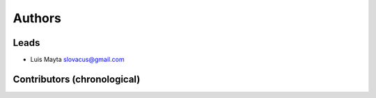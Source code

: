 Authors
*******

Leads
=====

- Luis Mayta slovacus@gmail.com

Contributors (chronological)
============================

